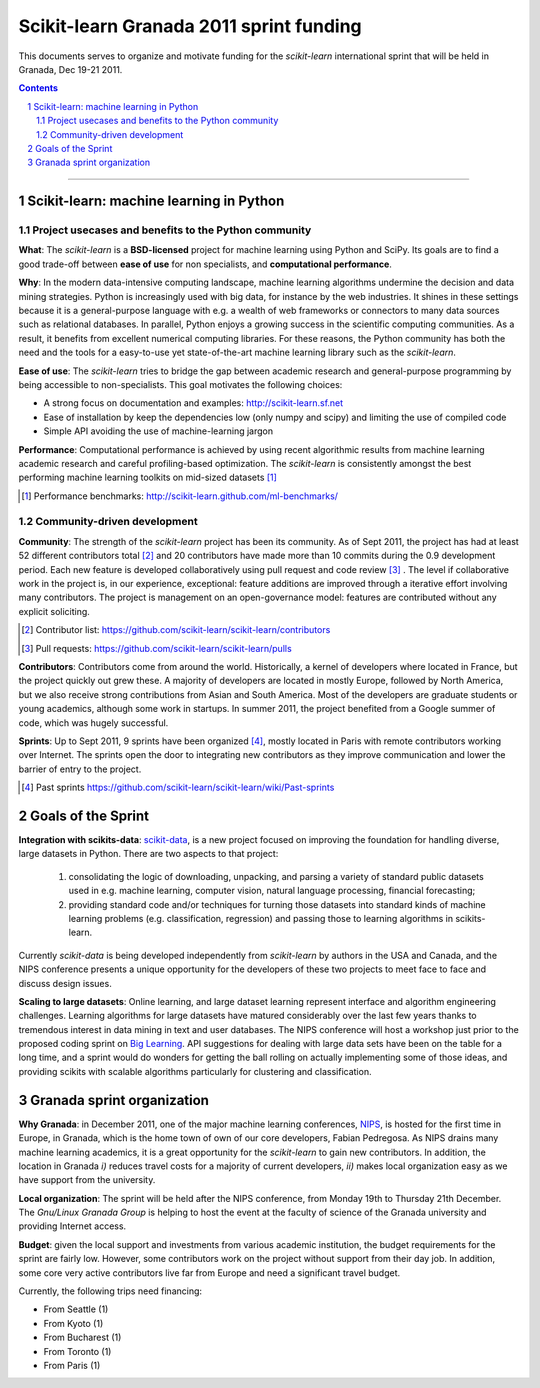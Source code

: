 ========================================
Scikit-learn Granada 2011 sprint funding
========================================

This documents serves to organize and motivate funding for the
`scikit-learn` international sprint that will be held in Granada, Dec
19-21 2011.

.. contents::

____

.. sectnum::

Scikit-learn: machine learning in Python
=========================================

Project usecases and benefits to the Python community
-----------------------------------------------------

**What**: The `scikit-learn` is a **BSD-licensed** project for machine
learning using Python and SciPy. Its goals are to find a good trade-off
between **ease of use** for non specialists, and **computational
performance**.

**Why**: In the modern data-intensive computing landscape, machine
learning algorithms undermine the decision and data mining strategies.
Python is increasingly used with big data, for instance by the web
industries. It shines in these settings because it is a general-purpose
language with e.g. a wealth of web frameworks or connectors to many data
sources such as relational databases. In parallel, Python enjoys a
growing success in the scientific computing communities. As a result, it
benefits from excellent numerical computing libraries. For these reasons,
the Python community has both the need and the tools for a easy-to-use
yet state-of-the-art machine learning library such as the `scikit-learn`.

**Ease of use**: The `scikit-learn` tries to bridge the gap between
academic research and general-purpose programming by being accessible to
non-specialists. This goal motivates the following choices:

- A strong focus on documentation and examples:
  http://scikit-learn.sf.net

- Ease of installation by keep the dependencies low (only numpy and
  scipy) and limiting the use of compiled code

- Simple API avoiding the use of machine-learning jargon

**Performance**: Computational performance is achieved by using recent
algorithmic results from machine learning academic research and careful
profiling-based optimization. The `scikit-learn` is consistently amongst
the best performing machine learning toolkits on mid-sized datasets [#]_


.. [#] Performance benchmarks: http://scikit-learn.github.com/ml-benchmarks/

Community-driven development
-----------------------------

**Community**: The strength of the `scikit-learn` project has
been its community. As of Sept 2011, the project has had at least 52
different contributors total [#]_ and 20 contributors have made more than
10 commits during the 0.9 development period. Each new feature is
developed collaboratively using pull request and code review [#]_ . The
level if collaborative work in the project is, in our experience,
exceptional: feature additions are improved through a iterative effort
involving many contributors. The project is management on an
open-governance model: features are contributed without any explicit
soliciting.

.. [#] Contributor list: https://github.com/scikit-learn/scikit-learn/contributors

.. [#] Pull requests: https://github.com/scikit-learn/scikit-learn/pulls

**Contributors**: Contributors come from around the world. Historically, a
kernel of developers where located in France, but the project quickly out
grew these. A majority of developers are located in mostly Europe,
followed by North America, but we also receive strong contributions from
Asian and South America. Most of the developers are graduate students or
young academics, although some work in startups. In summer 2011, the
project benefited from a Google summer of code, which was hugely
successful.

**Sprints**: Up to Sept 2011, 9 sprints have been organized [#]_, mostly
located in Paris with remote contributors working over Internet. The
sprints open the door to integrating new contributors as they improve
communication and lower the barrier of entry to the project.

.. [#] Past sprints https://github.com/scikit-learn/scikit-learn/wiki/Past-sprints


Goals of the Sprint
===================

**Integration with scikits-data**:
`scikit-data <http://https://github.com/jaberg/scikits.data>`_,
is a new project focused on improving the foundation
for handling diverse, large datasets in Python. There are two aspects to that
project:

 1. consolidating the logic of downloading, unpacking, and parsing a
    variety of standard public datasets used in e.g. machine learning, computer
    vision, natural language processing, financial forecasting;

 2. providing standard code and/or techniques for turning those datasets into
    standard kinds of machine learning problems (e.g. classification, regression)
    and passing those to learning algorithms in scikits-learn.

Currently `scikit-data` is being developed independently from `scikit-learn` by
authors in the USA and Canada, and the NIPS conference presents a unique
opportunity for the developers of these two projects to meet face to face and
discuss design issues.

**Scaling to large datasets**:
Online learning, and large dataset learning represent interface and algorithm
engineering challenges. Learning algorithms for large datasets have matured
considerably over the last few years thanks to tremendous interest in data
mining in text and user databases.  The NIPS conference will host a workshop
just prior to the proposed coding sprint on `Big Learning <http://biglearn.org/>`_.
API suggestions for dealing with large data sets have been on the table for a
long time, and a sprint would do wonders for getting the ball rolling on
actually implementing some of those ideas, and providing scikits with scalable
algorithms particularly for clustering and classification.


Granada sprint organization
============================

**Why Granada**: in December 2011, one of the major machine learning 
conferences, `NIPS <http://nips.cc/>`_, is hosted for the first time in
Europe, in Granada, which is the home town of own of our core developers,
Fabian Pedregosa. As NIPS drains many machine learning academics, it is a
great opportunity for the `scikit-learn` to gain new contributors. In
addition, the location in Granada *i)* reduces travel costs for a majority
of current developers, *ii)* makes local organization easy as we have
support from the university.

**Local organization**: The sprint will be held after the NIPS
conference, from Monday 19th to Thursday 21th December. The
`Gnu/Linux Granada Group` is helping to host the event at the faculty
of science of the Granada university and providing Internet access.

**Budget**: given the local support and investments from various academic
institution, the budget requirements for the sprint are fairly low.
However, some contributors work on the project without support from their
day job. In addition, some core very active contributors live far from
Europe and need a significant travel budget. 

Currently, the following trips need financing:

- From Seattle (1)
- From Kyoto (1)
- From Bucharest (1)
- From Toronto (1)
- From Paris (1)
